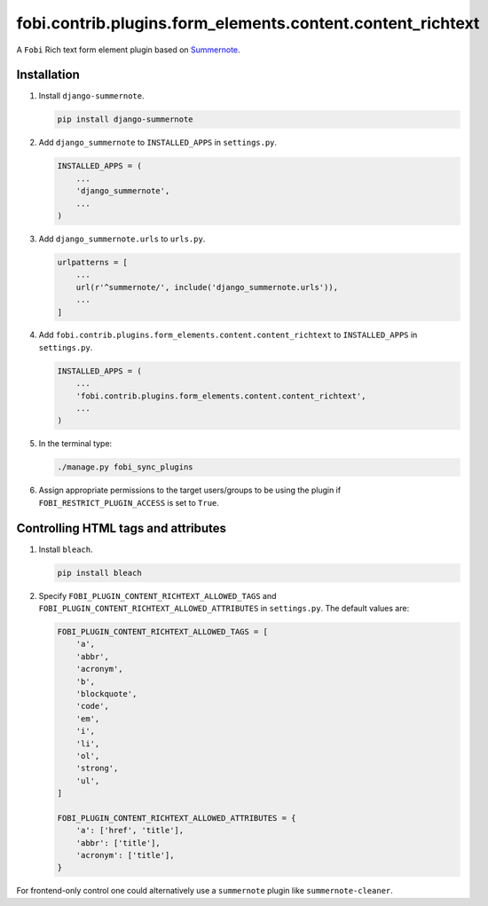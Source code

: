 fobi.contrib.plugins.form_elements.content.content_richtext
-----------------------------------------------------------

A ``Fobi`` Rich text form element plugin based on
`Summernote <https://summernote.org/>`_.

Installation
~~~~~~~~~~~~

(1) Install ``django-summernote``.

    .. code-block:: sh

        pip install django-summernote

(2) Add ``django_summernote`` to ``INSTALLED_APPS`` in ``settings.py``.

    .. code-block:: python

        INSTALLED_APPS = (
            ...
            'django_summernote',
            ...
        )

(3) Add ``django_summernote.urls`` to ``urls.py``.

    .. code-block:: python

        urlpatterns = [
            ...
            url(r'^summernote/', include('django_summernote.urls')),
            ...
        ]

(4) Add ``fobi.contrib.plugins.form_elements.content.content_richtext`` to
    ``INSTALLED_APPS`` in ``settings.py``.

    .. code-block:: python

        INSTALLED_APPS = (
            ...
            'fobi.contrib.plugins.form_elements.content.content_richtext',
            ...
        )

(5) In the terminal type:

    .. code-block:: sh

        ./manage.py fobi_sync_plugins

(6) Assign appropriate permissions to the target users/groups to be using
    the plugin if ``FOBI_RESTRICT_PLUGIN_ACCESS`` is set to ``True``.

Controlling HTML tags and attributes
~~~~~~~~~~~~~~~~~~~~~~~~~~~~~~~~~~~~

(1) Install ``bleach``.

    .. code-block:: sh

        pip install bleach

(2) Specify ``FOBI_PLUGIN_CONTENT_RICHTEXT_ALLOWED_TAGS`` and
    ``FOBI_PLUGIN_CONTENT_RICHTEXT_ALLOWED_ATTRIBUTES`` in
    ``settings.py``. The default values are:

    .. code-block:: python

        FOBI_PLUGIN_CONTENT_RICHTEXT_ALLOWED_TAGS = [
            'a',
            'abbr',
            'acronym',
            'b',
            'blockquote',
            'code',
            'em',
            'i',
            'li',
            'ol',
            'strong',
            'ul',
        ]

        FOBI_PLUGIN_CONTENT_RICHTEXT_ALLOWED_ATTRIBUTES = {
            'a': ['href', 'title'],
            'abbr': ['title'],
            'acronym': ['title'],
        }

For frontend-only control one could alternatively use
a ``summernote`` plugin like ``summernote-cleaner``.
